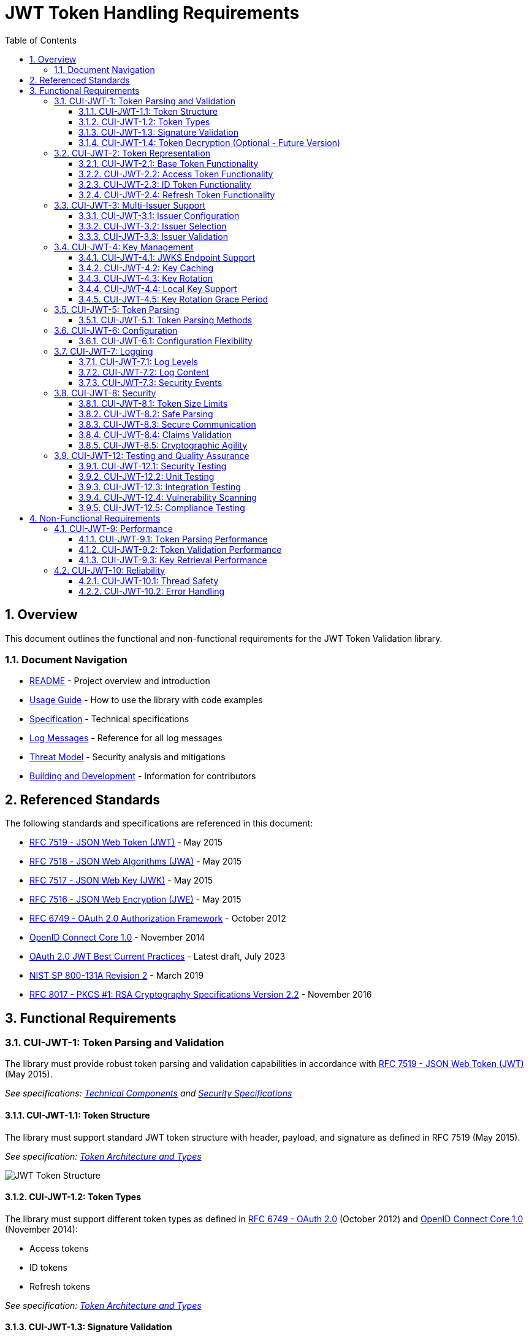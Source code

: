 = JWT Token Handling Requirements
:toc: left
:toclevels: 3
:toc-title: Table of Contents
:sectnums:
:source-highlighter: highlight.js

== Overview

This document outlines the functional and non-functional requirements for the JWT Token Validation library.

=== Document Navigation

* xref:../README.adoc[README] - Project overview and introduction
* xref:../cui-jwt-validation/README.adoc[Usage Guide] - How to use the library with code examples
* xref:Specification.adoc[Specification] - Technical specifications
* xref:LogMessages.adoc[Log Messages] - Reference for all log messages
* xref:security/Threat-Model.adoc[Threat Model] - Security analysis and mitigations
* xref:Build.adoc[Building and Development] - Information for contributors

== Referenced Standards

The following standards and specifications are referenced in this document:

* https://datatracker.ietf.org/doc/html/rfc7519[RFC 7519 - JSON Web Token (JWT)] - May 2015
* https://datatracker.ietf.org/doc/html/rfc7518[RFC 7518 - JSON Web Algorithms (JWA)] - May 2015
* https://datatracker.ietf.org/doc/html/rfc7517[RFC 7517 - JSON Web Key (JWK)] - May 2015
* https://datatracker.ietf.org/doc/html/rfc7516[RFC 7516 - JSON Web Encryption (JWE)] - May 2015
* https://datatracker.ietf.org/doc/html/rfc6749[RFC 6749 - OAuth 2.0 Authorization Framework] - October 2012
* https://openid.net/specs/openid-connect-core-1_0.html[OpenID Connect Core 1.0] - November 2014
* https://datatracker.ietf.org/doc/html/draft-ietf-oauth-jwt-bcp-09[OAuth 2.0 JWT Best Current Practices] - Latest draft, July 2023
* https://nvlpubs.nist.gov/nistpubs/SpecialPublications/NIST.SP.800-131Ar2.pdf[NIST SP 800-131A Revision 2] - March 2019
* https://www.rfc-editor.org/rfc/rfc8017.html[RFC 8017 - PKCS #1: RSA Cryptography Specifications Version 2.2] - November 2016

== Functional Requirements

[#CUI-JWT-1]
=== CUI-JWT-1: Token Parsing and Validation

The library must provide robust token parsing and validation capabilities in accordance with https://datatracker.ietf.org/doc/html/rfc7519[RFC 7519 - JSON Web Token (JWT)] (May 2015).

_See specifications: xref:specification/technical-components.adoc[Technical Components] and xref:security/security-specifications.adoc[Security Specifications]_

[#CUI-JWT-1.1]
==== CUI-JWT-1.1: Token Structure

The library must support standard JWT token structure with header, payload, and signature as defined in RFC 7519 (May 2015).

_See specification: xref:specification/technical-components.adoc#_token_architecture_and_types[Token Architecture and Types]_

image::plantuml/token-structure.png[JWT Token Structure]

[#CUI-JWT-1.2]
==== CUI-JWT-1.2: Token Types

The library must support different token types as defined in https://datatracker.ietf.org/doc/html/rfc6749[RFC 6749 - OAuth 2.0] (October 2012) and https://openid.net/specs/openid-connect-core-1_0.html[OpenID Connect Core 1.0] (November 2014):

* Access tokens
* ID tokens
* Refresh tokens

_See specification: xref:specification/technical-components.adoc#_token_architecture_and_types[Token Architecture and Types]_


[#CUI-JWT-1.3]
==== CUI-JWT-1.3: Signature Validation

The library must validate token signatures using cryptographic algorithms as specified in https://datatracker.ietf.org/doc/html/rfc7518[RFC 7518 - JSON Web Algorithms (JWA)].

For security reasons, only the following signature algorithms shall be supported (in accordance with https://datatracker.ietf.org/doc/html/draft-ietf-oauth-jwt-bcp-09[OAuth 2.0 JWT Best Current Practices] (July 2023) and https://nvlpubs.nist.gov/nistpubs/SpecialPublications/NIST.SP.800-131Ar2.pdf[NIST SP 800-131A] (March 2019)):

* RS256 (RSA Signature with SHA-256)
* RS384 (RSA Signature with SHA-384)
* RS512 (RSA Signature with SHA-512)
* ES256 (ECDSA using P-256 and SHA-256)
* ES384 (ECDSA using P-384 and SHA-384)
* ES512 (ECDSA using P-521 and SHA-512)

The following algorithms shall NOT be supported due to security concerns:

* HS256, HS384, HS512 (HMAC with SHA-2) - Vulnerable to https://auth0.com/blog/critical-vulnerabilities-in-json-web-token-libraries/[key confusion attacks] (2015) when used in combination with RSA public keys
* "none" algorithm - Explicitly forbidden by https://datatracker.ietf.org/doc/html/draft-ietf-oauth-jwt-bcp-09#section-3.1[OAuth 2.0 JWT BCP Section 3.1] and https://cwe.mitre.org/data/definitions/347.html[CWE-347: Improper Verification of Cryptographic Signature]
* RSA based algorithms (like RS256, RS384, RS512) with keys shorter than 2048 bits - Not compliant with https://nvlpubs.nist.gov/nistpubs/SpecialPublications/NIST.SP.800-131Ar2.pdf[NIST SP 800-131A] (2019)
* All RSASSA-PKCS1-v1_5 algorithms - Considered legacy by https://www.rfc-editor.org/rfc/rfc8017.html#section-8.2[RFC 8017] (2016) in favor of RSASSA-PSS

Additional security considerations:

* The library must implement https://datatracker.ietf.org/doc/html/draft-ietf-oauth-jwt-bcp-09#section-3.10[algorithm verification] to prevent algorithm substitution attacks (CVE-2015-9235)
* The library must validate that the algorithm specified in the JWT header matches the expected algorithm for the key
* The library must reject tokens with invalid signatures rather than falling back to less secure validation methods

_See specifications: xref:specification/technical-components.adoc#_token_validation_pipeline[Token Validation Pipeline] and xref:security/security-specifications.adoc#_signature_validation[Signature Validation]_

[#CUI-JWT-1.4]
==== CUI-JWT-1.4: Token Decryption (Optional - Future Version)

The library should support decryption of encrypted JWT tokens (JWE) as defined in https://datatracker.ietf.org/doc/html/rfc7516[RFC 7516 - JSON Web Encryption (JWE)] (May 2015) in a future version.

_See specification: xref:specification/token-decryption.adoc[Token Decryption]_

[#CUI-JWT-2]
=== CUI-JWT-2: Token Representation

The library must provide type-safe token representations.

_See specification: xref:specification/technical-components.adoc#_token_architecture_and_types[Token Architecture and Types]_

[#CUI-JWT-2.1]
==== CUI-JWT-2.1: Base Token Functionality

A base token representation must provide common token functionality:

* Access to token claims as defined in RFC 7519
* Expiration checking (exp claim)
* Issuer information (iss claim)
* Subject information (sub claim)
* Issued at time (iat claim)
* Not before time (nbf claim)
* JWT ID (jti claim)

_See specification: xref:specification/technical-components.adoc#_token_architecture_and_types[Token Architecture and Types]_

[#CUI-JWT-2.2]
==== CUI-JWT-2.2: Access Token Functionality

The access token representation must provide:

* Scope-based authorization (scope claim) as defined in RFC 6749
* Role-based authorization (roles or groups claims)
* Resource access information

_See specification: xref:specification/technical-components.adoc#_token_architecture_and_types[Token Architecture and Types]_

[#CUI-JWT-2.3]
==== CUI-JWT-2.3: ID Token Functionality

The ID token representation must provide user identity information as defined in OpenID Connect Core 1.0, including:

* User identity information (sub, name, preferred_username, email, etc.)
* Authentication context information (auth_time, acr, amr, etc.)

_See specification: xref:specification/technical-components.adoc#_token_architecture_and_types[Token Architecture and Types]_

[#CUI-JWT-2.4]
==== CUI-JWT-2.4: Refresh Token Functionality

The refresh token representation must provide:

* Token refresh capabilities as defined in RFC 6749
* Token lifecycle management

_See specification: xref:specification/technical-components.adoc#_token_architecture_and_types[Token Architecture and Types]_

[#CUI-JWT-3]
=== CUI-JWT-3: Multi-Issuer Support

The library must support tokens from multiple issuers.

_See specification: xref:specification/technical-components.adoc#_issuerconfig_and_multi_issuer_support[Multi-Issuer Support]_


[#CUI-JWT-3.1]
==== CUI-JWT-3.1: Issuer Configuration

Support configuration of multiple token issuers with different validation parameters.

_See specification: xref:specification/technical-components.adoc#_issuerconfig_and_multi_issuer_support[Multi-Issuer Support]_

[#CUI-JWT-3.2]
==== CUI-JWT-3.2: Issuer Selection

Automatically select the appropriate issuer configuration based on the token.

_See specification: xref:specification/technical-components.adoc#_issuerconfig_and_multi_issuer_support[Multi-Issuer Support]_

[#CUI-JWT-3.3]
==== CUI-JWT-3.3: Issuer Validation

Validate that tokens come from trusted issuers.

_See specification: xref:specification/technical-components.adoc#_issuerconfig_and_multi_issuer_support[Multi-Issuer Support]_

[#CUI-JWT-4]
=== CUI-JWT-4: Key Management

The library must support public key management for token validation in accordance with https://datatracker.ietf.org/doc/html/rfc7517[RFC 7517 - JSON Web Key (JWK)] (May 2015).

_See specifications: xref:specification/technical-components.adoc#_jwksloader[Key Management], xref:specification/well-known.adoc[OIDC Discovery], and xref:security/security-specifications.adoc#_key_management[Security Key Management]_


[#CUI-JWT-4.1]
==== CUI-JWT-4.1: JWKS Endpoint Support

Support fetching public keys from JWKS endpoints as defined in https://datatracker.ietf.org/doc/html/rfc7517#section-5[RFC 7517 Section 5 - JWK Set Format] (May 2015).

_See specifications: xref:specification/technical-components.adoc#_jwksloader[JwksLoader] and xref:specification/well-known.adoc[OIDC Discovery]_

[#CUI-JWT-4.2]
==== CUI-JWT-4.2: Key Caching

Cache keys to improve performance with configurable cache expiration.

_See specification: xref:specification/technical-components.adoc#_jwksloader[JwksLoader]_

[#CUI-JWT-4.3]
==== CUI-JWT-4.3: Key Rotation

Support automatic key rotation based on configurable refresh intervals.

_See specification: xref:specification/technical-components.adoc#_jwksloader[JwksLoader]_

[#CUI-JWT-4.4]
==== CUI-JWT-4.4: Local Key Support

Support local key configuration for testing or offline scenarios.

_See specification: xref:specification/technical-components.adoc#_jwksloader[JwksLoader]_

[#CUI-JWT-4.5]
==== CUI-JWT-4.5: Key Rotation Grace Period

The library must support a configurable grace period for retired keys during key rotation to ensure uninterrupted service during the transition period, as recommended by https://datatracker.ietf.org/doc/html/draft-ietf-oauth-jwt-bcp-09#section-3.9[OAuth 2.0 JWT Best Current Practices Section 3.9] (July 2023).

Key requirements:

* Retain retired keys for a configurable grace period (default: 5 minutes)
* Support immediate key invalidation with zero grace period configuration
* Automatically clean up expired keys beyond the grace period
* Limit the number of retained retired key sets to prevent unbounded memory growth
* Prevent unnecessary key rotation when JWKS content has not changed

This ensures that tokens signed with recently rotated keys remain valid during the transition period, preventing service disruptions for in-flight requests.

_See specification: xref:specification/technical-components.adoc#_jwksloader[JwksLoader]_

[#CUI-JWT-5]
=== CUI-JWT-5: Token Parsing

Provide a mechanism for parsing token strings into structured representations.

_See specification: xref:specification/technical-components.adoc#_tokenvalidator[TokenValidator]_

[#CUI-JWT-5.1]
==== CUI-JWT-5.1: Token Parsing Methods

The library must provide methods for parsing different token types:

* Access tokens
* ID tokens
* Refresh tokens

_See specification: xref:specification/technical-components.adoc#_tokenvalidator[TokenValidator]_

[#CUI-JWT-6]
=== CUI-JWT-6: Configuration

Provide a flexible configuration mechanism for token validation.

_See specification: xref:specification/technical-components.adoc#_issuerconfig_and_multi_issuer_support[Configuration]_

[#CUI-JWT-6.1]
==== CUI-JWT-6.1: Configuration Flexibility

The configuration mechanism must support different validation settings for different token types and issuers.

_See specification: xref:specification/technical-components.adoc#_issuerconfig_and_multi_issuer_support[Configuration]_

[#CUI-JWT-7]
=== CUI-JWT-7: Logging

Implement comprehensive logging for troubleshooting and auditing, following the https://owasp.org/www-project-proactive-controls/v3/en/c9-implement-security-logging-monitoring[OWASP Proactive Controls C9: Implement Security Logging and Monitoring] guidelines.

_See specifications: xref:specification/technical-components.adoc#_securityeventcounter[SecurityEventCounter] and xref:security/security-specifications.adoc#_security_events_monitoring[Security Events]_

[#CUI-JWT-7.1]
==== CUI-JWT-7.1: Log Levels

Support different log levels for different types of events:

* ERROR: Authentication failures, token validation errors
* WARN: Suspicious activities, token format issues
* INFO: Successful token validations, key rotations
* DEBUG: Detailed token processing information
* TRACE: Highly detailed debugging information

_See specification: xref:specification/testing.adoc#_logging_tests[Logging Tests]_

[#CUI-JWT-7.2]
==== CUI-JWT-7.2: Log Content

Log messages must include relevant information for troubleshooting without exposing sensitive data, as recommended by https://cheatsheetseries.owasp.org/cheatsheets/Logging_Cheat_Sheet.html[OWASP Logging Cheat Sheet].

* Include: timestamps, event types, source components, outcome (success/failure)
* Exclude: full tokens, private keys, passwords

_See specification: xref:specification/testing.adoc#_logging_tests[Logging Tests]_

[#CUI-JWT-7.3]
==== CUI-JWT-7.3: Security Events

Log security-relevant events as recommended by https://datatracker.ietf.org/doc/html/rfc8417[RFC 8417 - Security Event Token (SET)] (July 2018):

* Token validation failures
* Key rotation events
* Configuration changes
* Suspicious token usage patterns

_See specifications: xref:specification/technical-components.adoc#_securityeventcounter[SecurityEventCounter] and xref:security/security-specifications.adoc#_security_events_monitoring[Security Events]_

[#CUI-JWT-8]
=== CUI-JWT-8: Security

The library must implement security best practices as defined in the https://cheatsheetseries.owasp.org/cheatsheets/JSON_Web_Token_for_Java_Cheat_Sheet.html[OWASP JWT Security Cheat Sheet for Java].

_See specifications: xref:security/security-specifications.adoc[Security Specifications], xref:security/Threat-Model.adoc[Threat Model], xref:security/jwt-attacks-analysis.adoc[JWT Attacks Analysis], xref:security/oauth-security-analysis.adoc[OAuth Security], and xref:security/jwt-security-best-practices.adoc[Security Best Practices]_

[#CUI-JWT-8.1]
==== CUI-JWT-8.1: Token Size Limits

Implement token size limits to prevent denial of service attacks. Maximum token size should be 8KB as recommended by https://datatracker.ietf.org/doc/html/draft-ietf-oauth-jwt-bcp-09#section-3.11[OAuth 2.0 JWT BCP Section 3.11].

_See specifications: xref:specification/token-size-validation.adoc[Token Size Validation] and xref:specification/jwks-size-recommendations.adoc[JWKS Size Recommendations]_

[#CUI-JWT-8.2]
==== CUI-JWT-8.2: Safe Parsing

Implement safe parsing practices to prevent security vulnerabilities such as:

* JSON parsing attacks
* Injection attacks
* Deserialization vulnerabilities
For example, vulnerabilities could include issues like entity expansion in XML parsers (if applicable to the JSON parser's underlying mechanisms or if XML is also processed), or object injection if deserializing into complex type hierarchies without proper validation.

Refer to https://owasp.org/www-project-top-ten/[OWASP Top 10] (2021) for common vulnerabilities, particularly A8:2021-Software and Data Integrity Failures.

_See specification: xref:security/security-specifications.adoc#_safe_parsing[Safe Parsing]_

[#CUI-JWT-8.3]
==== CUI-JWT-8.3: Secure Communication

Support secure communication for key retrieval using TLS 1.2 or higher as recommended by https://nvlpubs.nist.gov/nistpubs/SpecialPublications/NIST.SP.800-52r2.pdf[NIST SP 800-52 Rev. 2] (2019).

_See specification: xref:security/security-specifications.adoc#_secure_communication[Secure Communication]_

[#CUI-JWT-8.4]
==== CUI-JWT-8.4: Claims Validation

Validate token claims according to RFC 7519 (May 2015) and OpenID Connect Core 1.0 (November 2014), including:

* Expiration time (exp)
* Not before time (nbf)
* Issuer (iss)
* Audience (aud)

_See specification: xref:security/security-specifications.adoc#_claims_validation[Claims Validation]_

[#CUI-JWT-8.5]
==== CUI-JWT-8.5: Cryptographic Agility

The library must support cryptographic agility as recommended by https://datatracker.ietf.org/doc/html/draft-ietf-oauth-jwt-bcp-09#section-3.8[OAuth 2.0 JWT BCP Section 3.8], allowing for algorithm upgrades without breaking changes.

_See specification: xref:security/security-specifications.adoc#_cryptographic_agility[Cryptographic Agility]_

[#CUI-JWT-12]
=== CUI-JWT-12: Testing and Quality Assurance

_See specification: xref:specification/testing.adoc[Testing Specification]_

[#CUI-JWT-12.1]
==== CUI-JWT-12.1: Security Testing

The library must undergo comprehensive security testing according to https://cheatsheetseries.owasp.org/cheatsheets/JSON_Web_Token_for_Java_Cheat_Sheet.html[OWASP JWT Security Cheat Sheet for Java] (2023) and https://github.com/OWASP/CheatSheetSeries/blob/master/cheatsheets/JSON_Web_Token_Cheat_Sheet.md[OWASP JWT Cheat Sheet] (2023).

Key security tests must include:

* Token validation bypass tests
* Algorithm confusion attack tests
* Key disclosure vulnerability tests
* Signature verification bypass tests
* Token cracking resistance tests

_See specifications: xref:specification/testing.adoc#_security_testing[Security Testing] and xref:security/security-specifications.adoc#_security_testing_specifications[Security Testing Specifications]_

[#CUI-JWT-12.2]
==== CUI-JWT-12.2: Unit Testing

The library must have comprehensive unit tests with at least 80% code coverage, including:

* Token parsing tests
* Token validation tests
* Error handling tests
* Edge case tests (malformed tokens, expired tokens, etc.)

_See specification: xref:specification/testing.adoc#_unit_testing[Unit Testing]_

[#CUI-JWT-12.3]
==== CUI-JWT-12.3: Integration Testing

Integration tests must verify compatibility with Keycloak as the identity provider:

* Parse access tokens from Keycloak
* Parse ID tokens from Keycloak
* Parse refresh tokens from Keycloak
* Validate tokens against Keycloak JWKS endpoint
* Handle token expiration and validation

_See specification: xref:specification/testing.adoc#_integration_testing_with_testcontainers[Integration Testing]_


[#CUI-JWT-12.4]
==== CUI-JWT-12.4: Vulnerability Scanning

The library must be regularly scanned for vulnerabilities using:

* Automated dependency vulnerability scanning for third-party dependencies
* Static Application Security Testing (SAST) tools
* Fuzz-Testing tools for input validation vulnerabilities

_See specification: xref:specification/testing.adoc#_vulnerability_scanning[Vulnerability Scanning]_

[#CUI-JWT-12.5]
==== CUI-JWT-12.5: Compliance Testing

Tests must verify compliance with:

* https://openid.net/certification/[OpenID Connect Certification] requirements
* https://www.rfc-editor.org/rfc/rfc7519[RFC 7519] JWT specification
* https://datatracker.ietf.org/doc/html/draft-ietf-oauth-jwt-bcp-09[OAuth 2.0 JWT Best Current Practices]

_See specification: xref:specification/testing.adoc#_compliance_testing[Compliance Testing]_

== Non-Functional Requirements

[#CUI-JWT-9]
=== CUI-JWT-9: Performance

_See specification: xref:../benchmarking/doc/performance-requirements.adoc[Performance Requirements]_

[#CUI-JWT-9.1]
==== CUI-JWT-9.1: Token Parsing Performance

Token parsing must process at least 1000 tokens per second on reference hardware (Intel i7 or equivalent, 16GB RAM).

_See specification: xref:../benchmarking/doc/performance-requirements.adoc#_token_validation_performance[Token Validation Performance]_

[#CUI-JWT-9.2]
==== CUI-JWT-9.2: Token Validation Performance

Token validation must process at least 500 tokens per second on reference hardware (Intel i7 or equivalent, 16GB RAM).

_See specification: xref:../benchmarking/doc/performance-requirements.adoc#_token_validation_performance[Token Validation Performance]_

[#CUI-JWT-9.3]
==== CUI-JWT-9.3: Key Retrieval Performance

Key retrieval and caching must add no more than 100ms overhead per new key.

_See specification: xref:../benchmarking/doc/performance-requirements.adoc#_jwks_key_retrieval_performance[JWKS Key Retrieval Performance]_

[#CUI-JWT-10]
=== CUI-JWT-10: Reliability

_See specification: xref:specification/technical-components.adoc#_exception_based_validation[Exception-based Validation]_

[#CUI-JWT-10.1]
==== CUI-JWT-10.1: Thread Safety

The implementation must be thread-safe.

_See specification: xref:specification/technical-components.adoc#_issuerconfig_and_multi_issuer_support[Multi-Issuer Support]_

[#CUI-JWT-10.2]
==== CUI-JWT-10.2: Error Handling

The implementation must handle errors gracefully and provide meaningful error messages.

_See specification: xref:specification/technical-components.adoc#_exception_based_validation[Exception-based Validation]_

